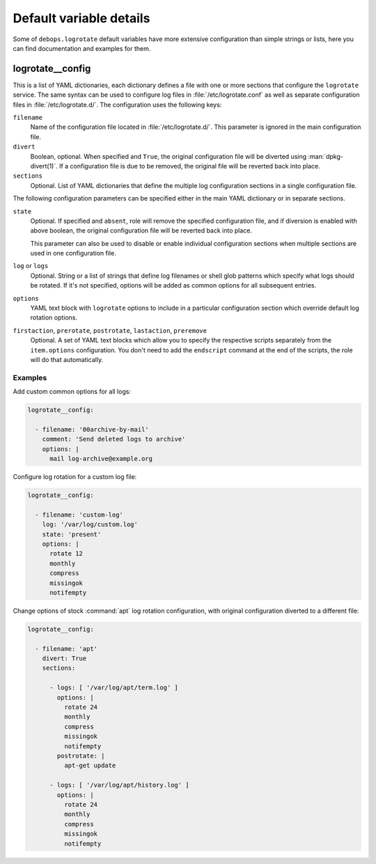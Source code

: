 .. Copyright (C) 2016-2017 Maciej Delmanowski <drybjed@gmail.com>
.. Copyright (C) 2016-2017 DebOps <https://debops.org/>
.. SPDX-License-Identifier: GPL-3.0-only

Default variable details
========================

Some of ``debops.logrotate`` default variables have more extensive
configuration than simple strings or lists, here you can find documentation and
examples for them.

.. only:: html

   .. contents::
      :local:
      :depth: 1

.. _logrotate__config:

logrotate__config
-----------------

This is a list of YAML dictionaries, each dictionary defines a file with one or
more sections that configure the ``logrotate`` service. The same syntax can be
used to configure log files in :file:`/etc/logrotate.conf` as well as separate
configuration files in :file:`/etc/logrotate.d/`. The configuration uses the
following keys:

``filename``
  Name of the configuration file located in :file:`/etc/logrotate.d/`. This
  parameter is ignored in the main configuration file.

``divert``
  Boolean, optional. When specified and ``True``, the original configuration
  file will be diverted using :man:`dpkg-divert(1)`. If a configuration file is
  due to be removed, the original file will be reverted back into place.

``sections``
  Optional. List of YAML dictionaries that define the multiple log
  configuration sections in a single configuration file.

The following configuration parameters can be specified either in the main YAML
dictionary or in separate sections.

``state``
  Optional. If specified and ``absent``, role will remove the specified
  configuration file, and if diversion is enabled with above boolean, the
  original configuration file will be reverted back into place.

  This parameter can also be used to disable or enable individual configuration
  sections when multiple sections are used in one configuration file.

``log`` or ``logs``
  Optional. String or a list of strings that define log filenames or shell glob
  patterns which specify what logs should be rotated. If it's not specified,
  options will be added as common options for all subsequent entries.

``options``
  YAML text block with ``logrotate`` options to include in a particular
  configuration section which override default log rotation options.

``firstaction``, ``prerotate``, ``postrotate``, ``lastaction``, ``preremove``
  Optional. A set of YAML text blocks which allow you to specify the respective
  scripts separately from the ``item.options`` configuration. You don't need to
  add the ``endscript`` command at the end of the scripts, the role will do
  that automatically.

Examples
~~~~~~~~

Add custom common options for all logs:

.. code-block:: yaml

   logrotate__config:

     - filename: '00archive-by-mail'
       comment: 'Send deleted logs to archive'
       options: |
         mail log-archive@example.org

Configure log rotation for a custom log file:

.. code-block:: yaml

   logrotate__config:

     - filename: 'custom-log'
       log: '/var/log/custom.log'
       state: 'present'
       options: |
         rotate 12
         monthly
         compress
         missingok
         notifempty

Change options of stock :command:`apt` log rotation configuration, with original
configuration diverted to a different file:

.. code-block:: yaml

   logrotate__config:

     - filename: 'apt'
       divert: True
       sections:

         - logs: [ '/var/log/apt/term.log' ]
           options: |
             rotate 24
             monthly
             compress
             missingok
             notifempty
           postrotate: |
             apt-get update

         - logs: [ '/var/log/apt/history.log' ]
           options: |
             rotate 24
             monthly
             compress
             missingok
             notifempty
